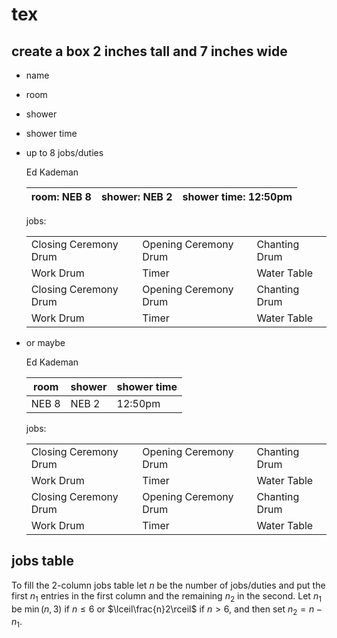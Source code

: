 * tex
** create a box 2 inches tall and 7 inches wide
   - name
   - room
   - shower
   - shower time
   - up to 8 jobs/duties

     Ed Kademan
     |-------------+---------------+----------------------|
     | room: NEB 8 | shower: NEB 2 | shower time: 12:50pm |
     |-------------+---------------+----------------------|

     jobs:

     |-----------------------+-----------------------+---------------|
     | Closing Ceremony Drum | Opening Ceremony Drum | Chanting Drum |
     | Work Drum             | Timer                 | Water Table   |
     | Closing Ceremony Drum | Opening Ceremony Drum | Chanting Drum |
     | Work Drum             | Timer                 | Water Table   |
     |-----------------------+-----------------------+---------------|

   - or maybe

     Ed Kademan
     |-------+--------+-------------|
     | room  | shower | shower time |
     |-------+--------+-------------|
     | NEB 8 | NEB 2  | 12:50pm     |
     |-------+--------+-------------|

     jobs:

     |-----------------------+-----------------------+---------------|
     | Closing Ceremony Drum | Opening Ceremony Drum | Chanting Drum |
     | Work Drum             | Timer                 | Water Table   |
     | Closing Ceremony Drum | Opening Ceremony Drum | Chanting Drum |
     | Work Drum             | Timer                 | Water Table   |
     |-----------------------+-----------------------+---------------|

** jobs table
   To fill the 2-column jobs table let $n$ be the number of
   jobs/duties and put the first $n_1$ entries in the first column and
   the remaining $n_2$ in the second. Let $n_1$ be $\min(n,3)$ if
   $n\le 6$ or $\lceil\frac{n}2\rceil$ if $n>6$, and then set
   $n_2=n-n_1$.
